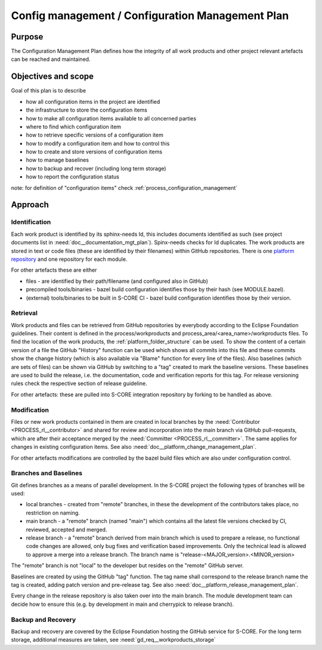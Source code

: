 ..
   # *******************************************************************************
   # Copyright (c) 2024 Contributors to the Eclipse Foundation
   #
   # See the NOTICE file(s) distributed with this work for additional
   # information regarding copyright ownership.
   #
   # This program and the accompanying materials are made available under the
   # terms of the Apache License Version 2.0 which is available at
   # https://www.apache.org/licenses/LICENSE-2.0
   #
   # SPDX-License-Identifier: Apache-2.0
   # *******************************************************************************

.. document:: Configuration Management Plan
   :id: doc__config_mgt_plan
   :status: draft
   :safety: ASIL_B
   :tags: platform_management

Config management / Configuration Management Plan
-------------------------------------------------

Purpose
+++++++

The Configuration Management Plan defines how the integrity of all work products
and other project relevant artefacts can be reached and maintained.


Objectives and scope
++++++++++++++++++++

Goal of this plan is to describe

* how all configuration items in the project are identified
* the infrastructure to store the configuration items
* how to make all configuration items available to all concerned parties
* where to find which configuration item
* how to retrieve specific versions of a configuration item
* how to modify a configuration item and how to control this
* how to create and store versions of configuration items
* how to manage baselines
* how to backup and recover (including long term storage)
* how to report the configuration status

note: for definition of "configuration items" check :ref:`process_configuration_management`


Approach
++++++++

.. gd_guidl:: Configuration
   :id: gd_guidl__configuration
   :status: valid
   :complies: PROCESS_std_req__iso26262__support_741, PROCESS_std_req__iso26262__support_742, PROCESS_std_req__iso26262__support_743, PROCESS_std_req__iso26262__support_744, PROCESS_std_req__iso26262__support_745, PROCESS_std_req__aspice_40__SUP-8-BP1, PROCESS_std_req__aspice_40__SUP-8-BP3, PROCESS_std_req__aspice_40__SUP-8-BP4, PROCESS_std_req__aspice_40__SUP-8-BP5, PROCESS_std_req__aspice_40__SUP-8-BP8


Identification
^^^^^^^^^^^^^^

Each work product is identified by its sphinx-needs Id, this includes documents identified as such (see project documents list in :need:`doc__documentation_mgt_plan`).
Spinx-needs checks for Id duplicates.
The work products are stored in text or code files (these are identified by their filenames) within GitHub repositories.
There is one `platform repository <https://GitHub.com/eclipse-score/score/>`_ and one repository for each module.

For other artefacts these are either

- files - are identified by their path/filename (and configured also in GitHub)
- precompiled tools/binaries - bazel build configuration identifies those by their hash (see MODULE.bazel).
- (external) tools/binaries to be built in S-CORE CI - bazel build configuration identifies those by their version.


Retrieval
^^^^^^^^^

Work products and files can be retrieved from GitHub repositories by everybody according to the Eclipse Foundation guidelines.
Their content is defined in the process/workproducts and process_area/<area_name>/workproducts files.
To find the location of the work products, the :ref:`platform_folder_structure` can be used.
To show the content of a certain version of a file the GitHub "History" function can be used which shows all commits
into this file and these commits show the change history (which is also available via "Blame" function for every line of the files).
Also baselines (which are sets of files) can be shown via GitHub by switching to a "tag" created to mark the baseline versions.
These baselines are used to build the release, i.e. the documentation, code and verification reports for this tag.
For release versioning rules check the respective section of release guideline.

For other artefacts: these are pulled into S-CORE integration repository by forking to be handled as above.


Modification
^^^^^^^^^^^^

Files or new work products contained in them are created in local branches by the :need:`Contributor <PROCESS_rl__contributor>`
and shared for review and incorporation into the main branch via GitHub pull-requests,
which are after their acceptance merged by the :need:`Committer <PROCESS_rl__committer>`. The same applies for changes in existing configuration items.
See also :need:`doc__platform_change_management_plan`.

For other artefacts modifications are controlled by the bazel build files which are also under configuration control.


Branches and Baselines
^^^^^^^^^^^^^^^^^^^^^^

Git defines branches as a means of parallel development. In the S-CORE project the following types of branches will be used:

* local branches - created from "remote" branches, in these the development of the contributors takes place, no restriction on naming.
* main branch - a "remote" branch (named "main") which contains all the latest file versions checked by CI, reviewed, accepted and merged.
* release branch - a "remote" branch derived from main branch which is used to prepare a release,
  no functional code changes are allowed, only bug fixes and verification based improvements.
  Only the technical lead is allowed to approve a merge into a release branch. The branch name is "release-<MAJOR_version>.<MINOR_version>

The "remote" branch is not "local" to the developer but resides on the "remote" GitHub server.

Baselines are created by using the GitHub "tag" function. The tag name shall correspond to
the release branch name the tag is created, adding patch version and pre-release tag.
See also :need:`doc__platform_release_management_plan`.

Every change in the release repository is also taken over into the main branch. The module development team
can decide how to ensure this (e.g. by development in main and cherrypick to release branch).


Backup and Recovery
^^^^^^^^^^^^^^^^^^^

Backup and recovery are covered by the Eclipse Foundation hosting the GitHub service for S-CORE.
For the long term storage, additional measures are taken, see :need:`gd_req__workproducts_storage`
